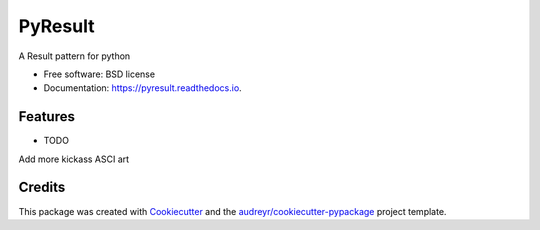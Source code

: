 ========
PyResult
========


.. image:: https://img.shields.io/pypi/v/pyresult.svg
        :target: https://pypi.python.org/pypi/pyresult

.. image:: https://img.shields.io/travis/iodevs/pyresult.svg
        :target: https://travis-ci.org/iodevs/pyresult

.. image:: https://readthedocs.org/projects/pyresult/badge/?version=latest
        :target: https://pyresult.readthedocs.io/en/latest/?badge=latest
        :alt: Documentation Status

.. image:: https://pyup.io/repos/github/iodevs/pyresult/shield.svg
     :target: https://pyup.io/repos/github/iodevs/pyresult/
     :alt: Updates


A Result pattern for python


* Free software: BSD license
* Documentation: https://pyresult.readthedocs.io.


Features
--------

* TODO

Add more kickass ASCI art

Credits
---------

This package was created with Cookiecutter_ and the `audreyr/cookiecutter-pypackage`_ project template.

.. _Cookiecutter: https://github.com/audreyr/cookiecutter
.. _`audreyr/cookiecutter-pypackage`: https://github.com/audreyr/cookiecutter-pypackage

